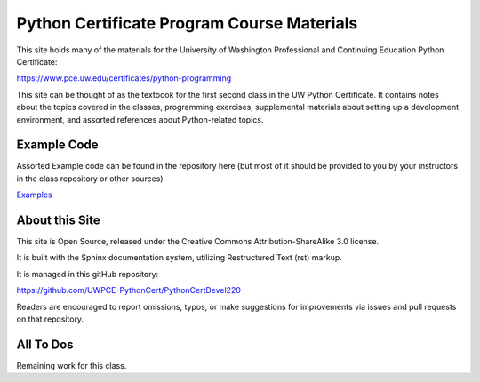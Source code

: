 ###########################################
Python Certificate Program Course Materials
###########################################


This site holds many of the materials for the University of Washington Professional and Continuing Education Python Certificate:

https://www.pce.uw.edu/certificates/python-programming

This site can be thought of as the textbook for the first second class in the UW Python Certificate. It contains notes about the topics covered in the classes, programming exercises, supplemental materials about setting up a development environment, and assorted references about Python-related topics.




Example Code
============

Assorted Example code can be found in the repository here (but most of it should be provided to you by your instructors in the class repository or other sources)

`Examples <https://github.com/UWPCE-PythonCert/PythonCertDevel220/tree/master/source/examples>`_

About this Site
===============

This site is Open Source, released under the Creative Commons Attribution-ShareAlike 3.0 license.

It is built with the Sphinx documentation system, utilizing Restructured Text (rst) markup.

It is managed in this gitHub repository:

https://github.com/UWPCE-PythonCert/PythonCertDevel220

Readers are encouraged to report omissions, typos, or make suggestions for improvements via issues and pull requests on that repository.


All To Dos
==========

Remaining work for this class.

.. todolist::
